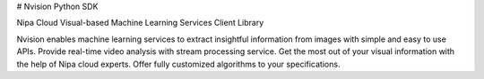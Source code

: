 # Nvision Python SDK

Nipa Cloud Visual-based Machine Learning Services Client Library

Nvision enables machine learning services to extract insightful information from images with simple and easy to use APIs. Provide real-time video analysis with stream processing service. Get the most out of your visual information with the help of Nipa cloud experts. Offer fully customized algorithms to your specifications.

